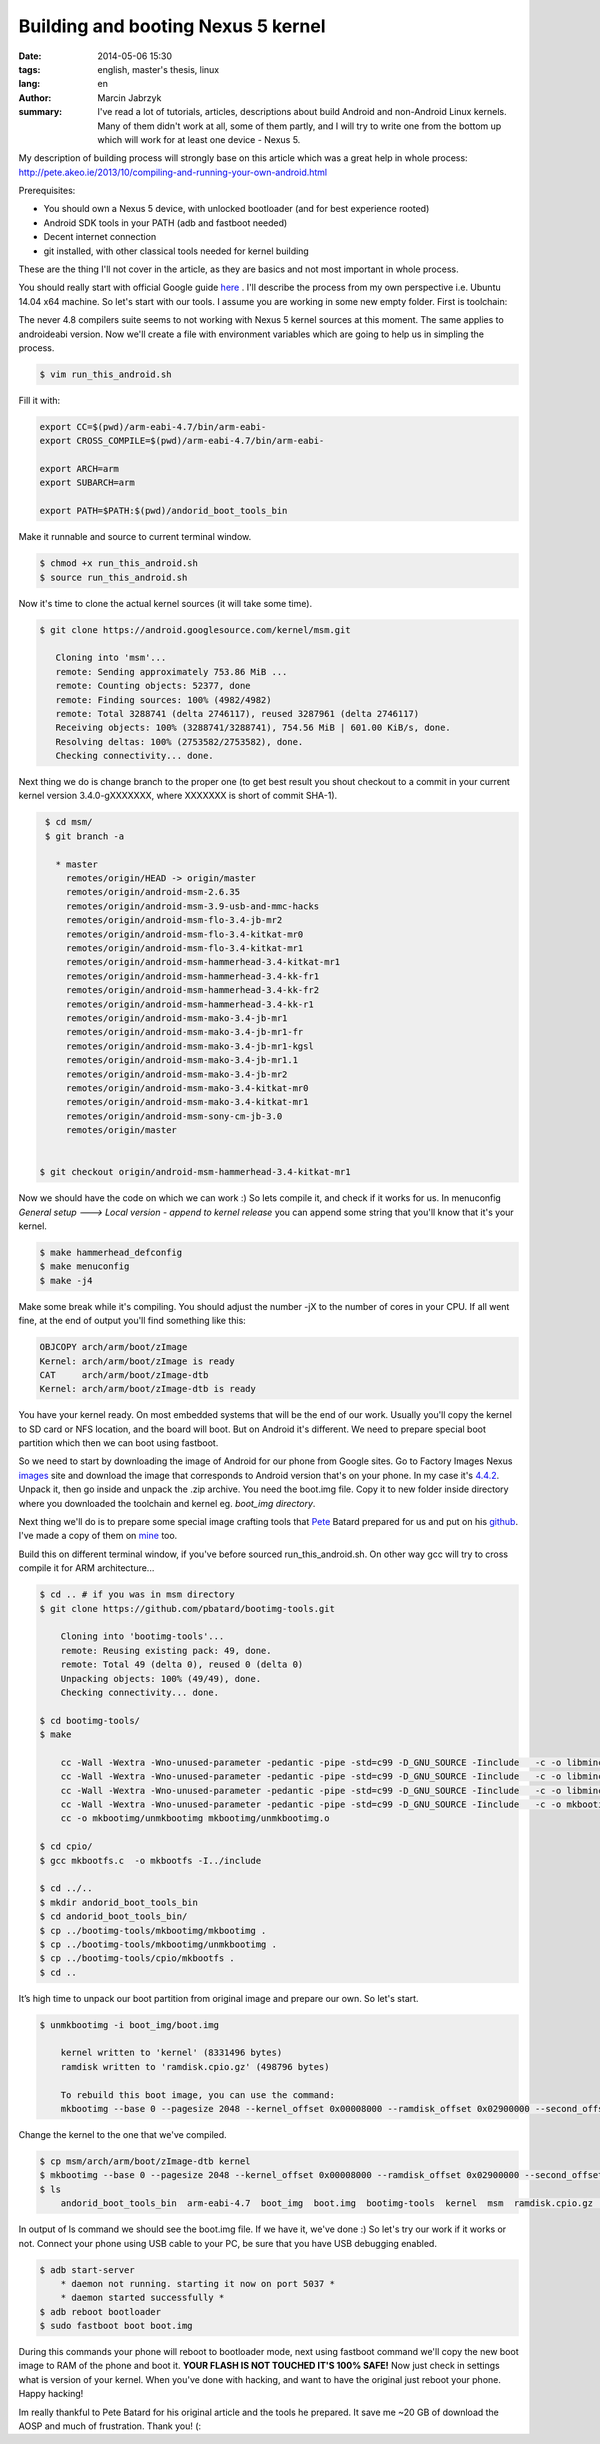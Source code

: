 Building and booting Nexus 5 kernel
###############################################
:date: 2014-05-06 15:30
:tags: english, master's thesis, linux
:lang: en
:author: Marcin Jabrzyk
:summary: I've read a lot of tutorials, articles, descriptions about build Android and non-Android Linux kernels. Many of them didn't work at all, some of them partly, and I will try to write one from the bottom up which will work for at least one device - Nexus 5.

My description of building process will strongly base on this article which was a great help in whole process: http://pete.akeo.ie/2013/10/compiling-and-running-your-own-android.html


Prerequisites:

- You should own a Nexus 5 device, with unlocked bootloader (and for best experience rooted)
- Android SDK tools in your PATH (adb and fastboot needed)
- Decent internet connection
- git installed, with other classical tools needed for kernel building

These are the thing I'll not cover in the article, as they are basics and not most important in whole process.

You should really start with official Google guide here_ . I'll describe the process from my own perspective i.e. Ubuntu 14.04 x64 machine.
So let's start with our tools. I assume you are working in some new empty folder. First is toolchain:

.. code-block:: bash
    :anchorlinenos:

    $ git clone https://android.googlesource.com/platform/prebuilts/gcc/linux-x86/arm/arm-eabi-4.7/

        Cloning into 'arm-eabi-4.7'...
        remote: Sending approximately 23.63 MiB ...
        remote: Counting objects: 22, done
        remote: Finding sources: 100% (22/22)
        remote: Total 201 (delta 89), reused 201 (delta 89)
        Receiving objects: 100% (201/201), 23.63 MiB | 585.00 KiB/s, done.
        Resolving deltas: 100% (89/89), done.
        Checking connectivity... done.

The never 4.8 compilers suite seems to not working with Nexus 5 kernel sources at this moment. The same applies to androideabi version.
Now we'll create a file with environment variables which are going to help us in simpling the process.

.. code-block:: bash

    $ vim run_this_android.sh

Fill it with:

.. code-block:: bash

    export CC=$(pwd)/arm-eabi-4.7/bin/arm-eabi-
    export CROSS_COMPILE=$(pwd)/arm-eabi-4.7/bin/arm-eabi-

    export ARCH=arm
    export SUBARCH=arm

    export PATH=$PATH:$(pwd)/andorid_boot_tools_bin

Make it runnable and source to current terminal window.

.. code-block:: bash

     $ chmod +x run_this_android.sh
     $ source run_this_android.sh

Now it's time to clone the actual kernel sources (it will take some time).

.. code-block:: bash

     $ git clone https://android.googlesource.com/kernel/msm.git

        Cloning into 'msm'...
        remote: Sending approximately 753.86 MiB ...
        remote: Counting objects: 52377, done
        remote: Finding sources: 100% (4982/4982)
        remote: Total 3288741 (delta 2746117), reused 3287961 (delta 2746117)
        Receiving objects: 100% (3288741/3288741), 754.56 MiB | 601.00 KiB/s, done.
        Resolving deltas: 100% (2753582/2753582), done.
        Checking connectivity... done.

Next thing we do is change branch to the proper one (to get best result you shout checkout to a commit in your current kernel version 3.4.0-gXXXXXXX, where XXXXXXX is short of commit SHA-1).

.. code-block:: bash

    $ cd msm/
    $ git branch -a

      * master
        remotes/origin/HEAD -> origin/master
        remotes/origin/android-msm-2.6.35
        remotes/origin/android-msm-3.9-usb-and-mmc-hacks
        remotes/origin/android-msm-flo-3.4-jb-mr2
        remotes/origin/android-msm-flo-3.4-kitkat-mr0
        remotes/origin/android-msm-flo-3.4-kitkat-mr1
        remotes/origin/android-msm-hammerhead-3.4-kitkat-mr1
        remotes/origin/android-msm-hammerhead-3.4-kk-fr1
        remotes/origin/android-msm-hammerhead-3.4-kk-fr2
        remotes/origin/android-msm-hammerhead-3.4-kk-r1
        remotes/origin/android-msm-mako-3.4-jb-mr1
        remotes/origin/android-msm-mako-3.4-jb-mr1-fr
        remotes/origin/android-msm-mako-3.4-jb-mr1-kgsl
        remotes/origin/android-msm-mako-3.4-jb-mr1.1
        remotes/origin/android-msm-mako-3.4-jb-mr2
        remotes/origin/android-msm-mako-3.4-kitkat-mr0
        remotes/origin/android-msm-mako-3.4-kitkat-mr1
        remotes/origin/android-msm-sony-cm-jb-3.0
        remotes/origin/master


   $ git checkout origin/android-msm-hammerhead-3.4-kitkat-mr1

Now we should have the code on which we can work :) So lets compile it, and check if it works for us.
In menuconfig *General setup ---> Local version - append to kernel release* you can append some string that you'll know that it's your kernel.

.. code-block:: bash

    $ make hammerhead_defconfig
    $ make menuconfig
    $ make -j4

Make some break while it's compiling. You should adjust the number -jX to the number of cores in your CPU.
If all went fine, at the end of output you'll find something like this:

.. code-block:: none

    OBJCOPY arch/arm/boot/zImage
    Kernel: arch/arm/boot/zImage is ready
    CAT     arch/arm/boot/zImage-dtb
    Kernel: arch/arm/boot/zImage-dtb is ready

You have your kernel ready. On most embedded systems that will be the end of our work. Usually you'll copy the kernel to SD card or NFS location, and the board will boot. But on Android it's different. We need to prepare special boot partition which then we can boot using fastboot.

So we need to start by downloading the image of Android for our phone from Google sites.
Go to Factory Images Nexus images_ site and download the image that corresponds to Android version that's on your phone. In my case it's 4.4.2_. Unpack it, then go inside and unpack the .zip archive. You need the boot.img file. Copy it to new folder inside directory where you downloaded the toolchain and kernel eg. *boot_img directory*.

Next thing we'll do is to prepare some special image crafting tools that Pete_ Batard prepared for us and put on his github_. I've made a copy of them on mine_ too.

Build this on different terminal window, if you've before sourced run_this_android.sh. On other way gcc will try to cross compile it for ARM architecture...

.. code-block:: bash

    $ cd .. # if you was in msm directory
    $ git clone https://github.com/pbatard/bootimg-tools.git

        Cloning into 'bootimg-tools'...
        remote: Reusing existing pack: 49, done.
        remote: Total 49 (delta 0), reused 0 (delta 0)
        Unpacking objects: 100% (49/49), done.
        Checking connectivity... done.

    $ cd bootimg-tools/
    $ make

        cc -Wall -Wextra -Wno-unused-parameter -pedantic -pipe -std=c99 -D_GNU_SOURCE -Iinclude   -c -o libmincrypt/sha.o libmincrypt/sha.c
        cc -Wall -Wextra -Wno-unused-parameter -pedantic -pipe -std=c99 -D_GNU_SOURCE -Iinclude   -c -o libmincrypt/rsa.o libmincrypt/rsa.c
        cc -Wall -Wextra -Wno-unused-parameter -pedantic -pipe -std=c99 -D_GNU_SOURCE -Iinclude   -c -o libmincrypt/sha256.o libmincrypt/sha256.c
        cc -Wall -Wextra -Wno-unused-parameter -pedantic -pipe -std=c99 -D_GNU_SOURCE -Iinclude   -c -o mkbootimg/mkbootimg.o mkbootimg/mkbootimg.c
        cc -o mkbootimg/unmkbootimg mkbootimg/unmkbootimg.o

    $ cd cpio/
    $ gcc mkbootfs.c  -o mkbootfs -I../include

    $ cd ../..
    $ mkdir andorid_boot_tools_bin
    $ cd andorid_boot_tools_bin/
    $ cp ../bootimg-tools/mkbootimg/mkbootimg .
    $ cp ../bootimg-tools/mkbootimg/unmkbootimg .
    $ cp ../bootimg-tools/cpio/mkbootfs .
    $ cd ..

It’s high time to unpack our boot partition from original image and prepare our own. So let's start.

.. code-block:: bash

    $ unmkbootimg -i boot_img/boot.img

        kernel written to 'kernel' (8331496 bytes)
        ramdisk written to 'ramdisk.cpio.gz' (498796 bytes)

        To rebuild this boot image, you can use the command:
        mkbootimg --base 0 --pagesize 2048 --kernel_offset 0x00008000 --ramdisk_offset 0x02900000 --second_offset 0x00f00000 --tags_offset 0x02700000 --cmdline 'console=ttyHSL0,115200,n8 androidboot.hardware=hammerhead  user_debug=31 maxcpus=2 msm_watchdog_v2.enable=1' --kernel kernel --ramdisk ramdisk.cpio.gz -o boot_img/boot.img


Change the kernel to the one that we've compiled.

.. code-block:: bash

    $ cp msm/arch/arm/boot/zImage-dtb kernel
    $ mkbootimg --base 0 --pagesize 2048 --kernel_offset 0x00008000 --ramdisk_offset 0x02900000 --second_offset 0x00f00000 --tags_offset 0x02700000 --cmdline 'console=ttyHSL0,115200,n8 androidboot.hardware=hammerhead  user_debug=31 maxcpus=2 msm_watchdog_v2.enable=1' --kernel kernel --ramdisk ramdisk.cpio.gz -o boot.img
    $ ls
        andorid_boot_tools_bin  arm-eabi-4.7  boot_img  boot.img  bootimg-tools  kernel  msm  ramdisk.cpio.gz  run_this_android.sh

In output of ls command we should see the boot.img file. If we have it, we've done :)
So let's try our work if it works or not. Connect your phone using USB cable to your PC, be sure that you have USB debugging enabled.

.. code-block:: bash

    $ adb start-server
        * daemon not running. starting it now on port 5037 *
        * daemon started successfully *
    $ adb reboot bootloader
    $ sudo fastboot boot boot.img

During this commands your phone will reboot to bootloader mode, next using fastboot command we'll copy the new boot image to RAM of the phone and boot it. **YOUR FLASH IS NOT TOUCHED IT'S 100% SAFE!**
Now just check in settings what is version of your kernel. When you've done with hacking, and want to have the original just reboot your phone. Happy hacking!

.. image:: |filename| /images/2014/Screenshot_2014-05-06-12-35-02.png
    :alt: "My settings in Android"

.. raw:: html

    <br/>
    <br/>

Im really thankful to Pete Batard for his original article and the tools he prepared. It save me ~20 GB of download the AOSP and much of frustration. Thank you! (:



.. _here: http://source.android.com/source/building-kernels.html
.. _images: https://developers.google.com/android/nexus/images#hammerhead
.. _4.4.2: https://dl.google.com/dl/android/aosp/hammerhead-kot49h-factory-02006b99.tgz
.. _Pete: https://github.com/pbatard
.. _github: https://github.com/pbatard/bootimg-tools
.. _mine: https://github.com/bzyx/bootimg-tools